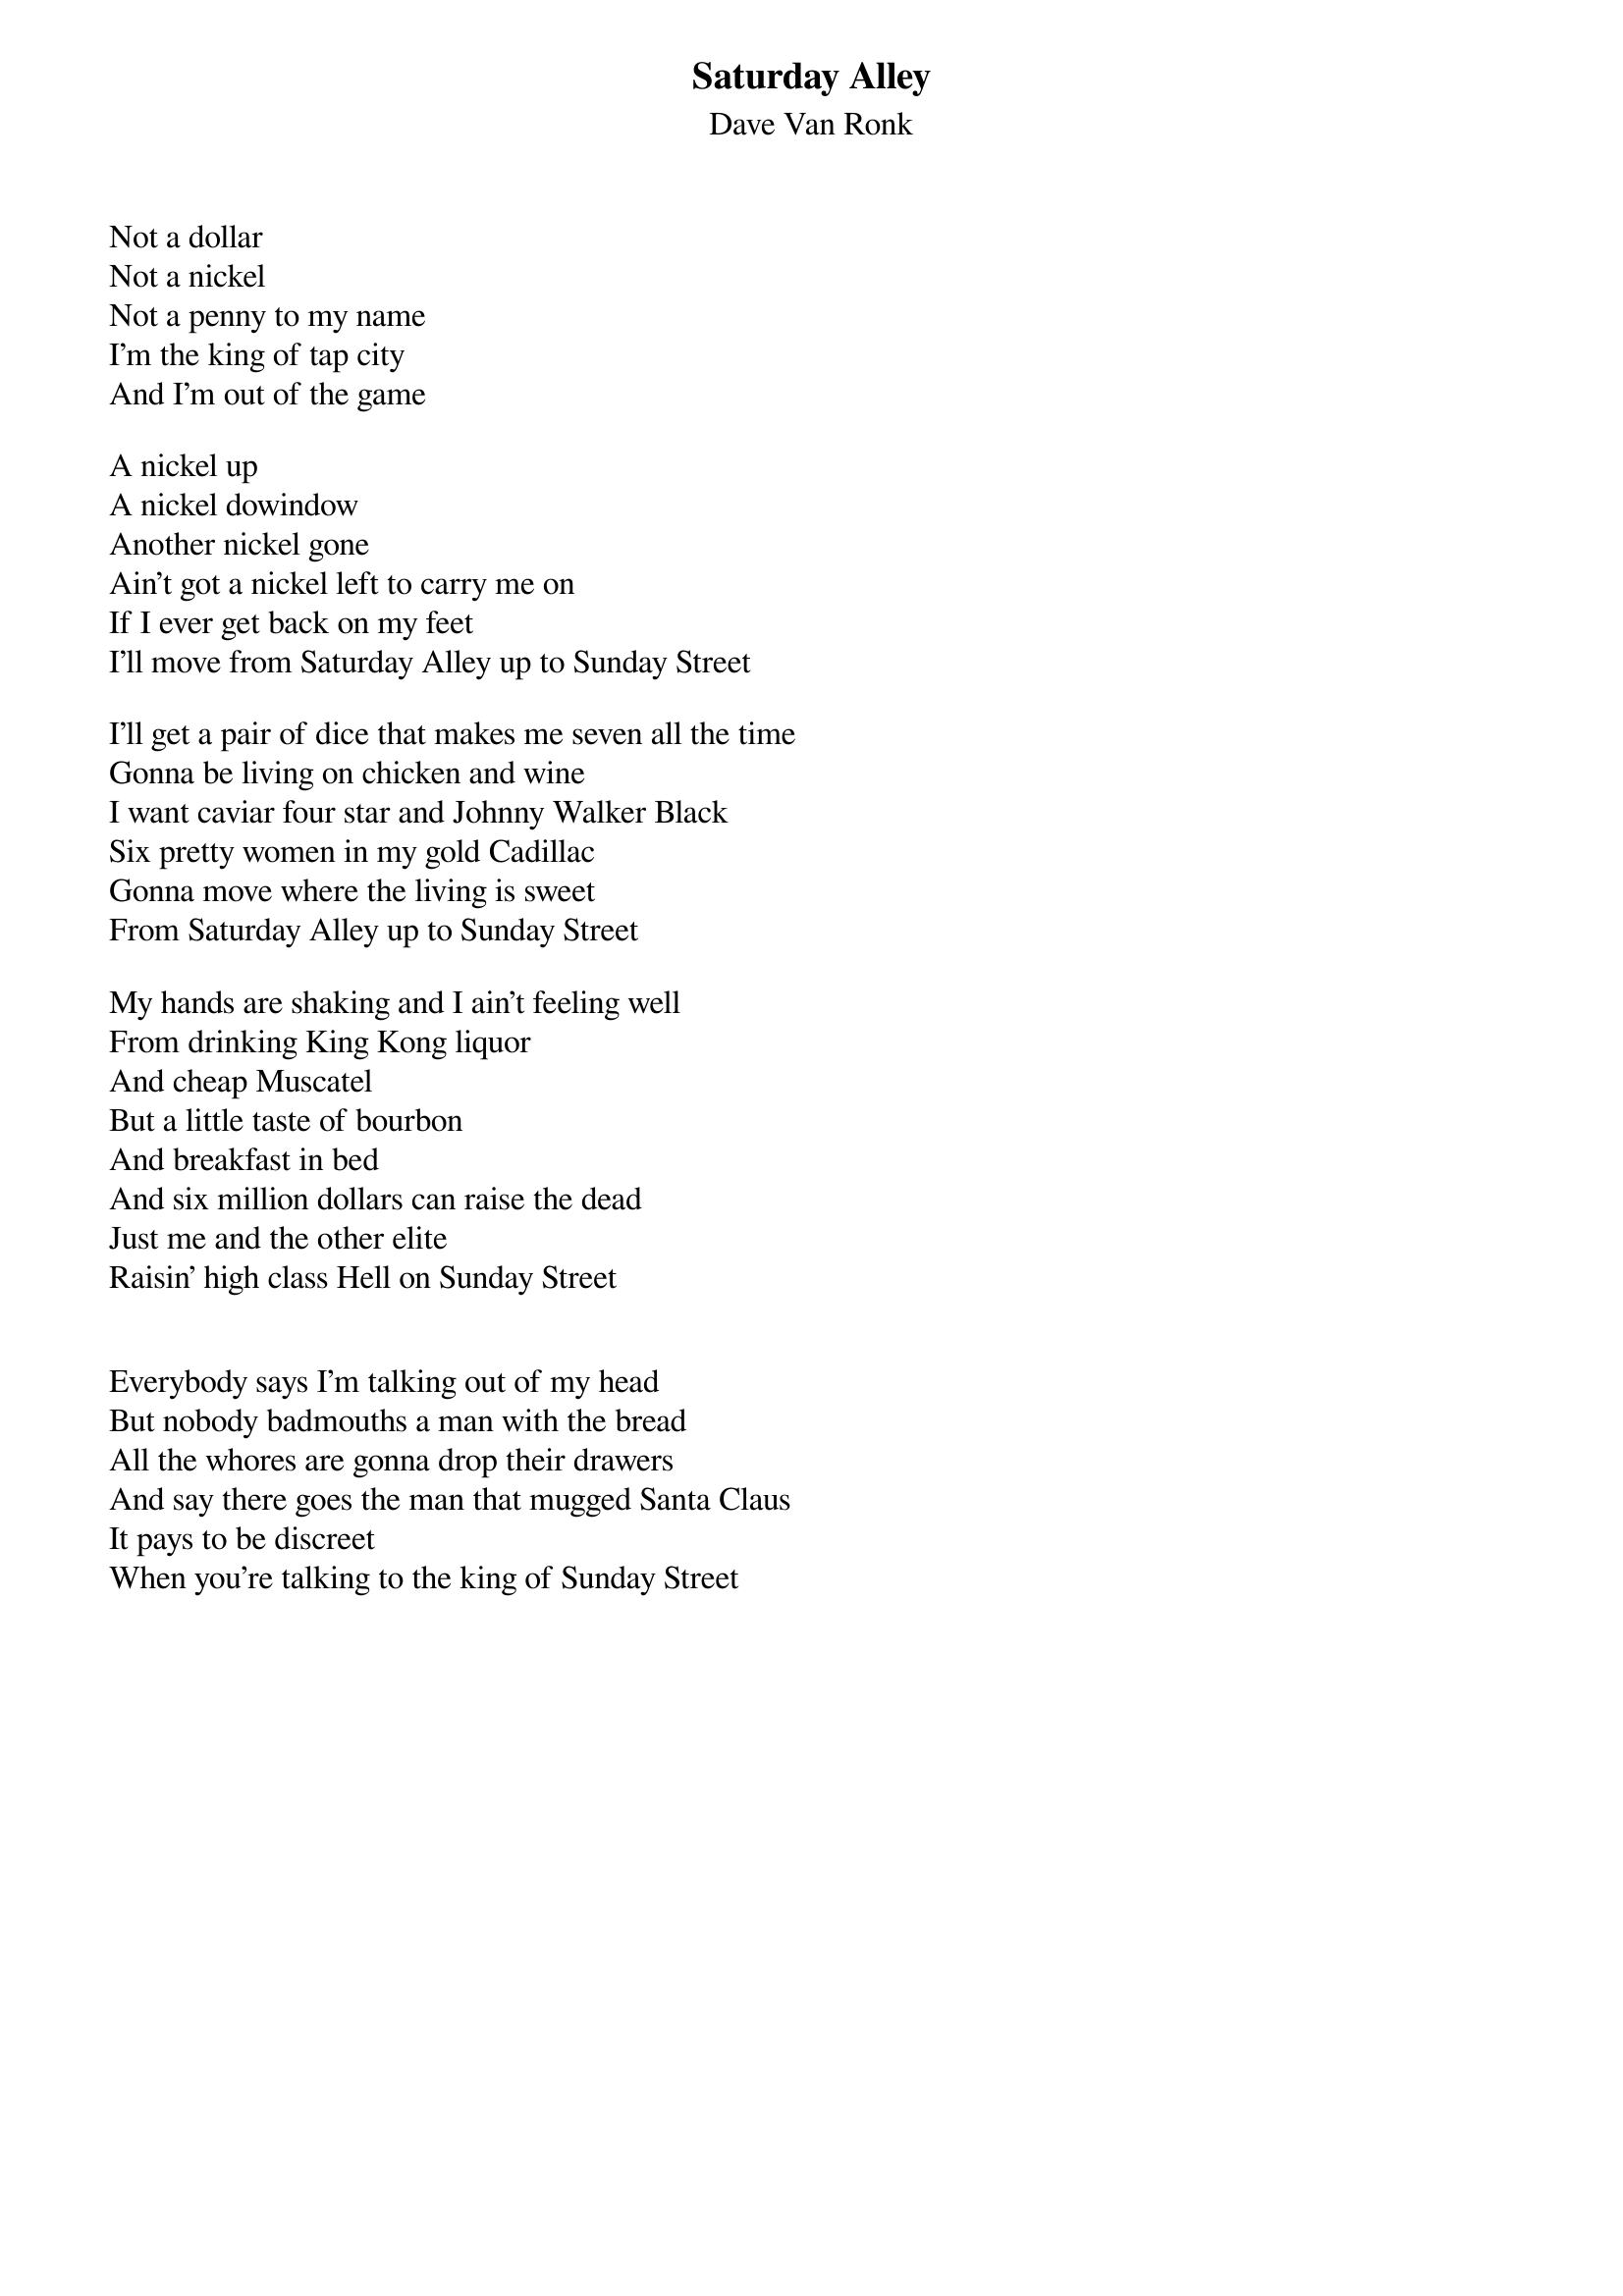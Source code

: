 {t:Saturday Alley}
{st:Dave Van Ronk}
Not a dollar
Not a nickel
Not a penny to my name
I'm the king of tap city
And I'm out of the game

A nickel up
A nickel dowindow
Another nickel gone
Ain't got a nickel left to carry me on
If I ever get back on my feet
I'll move from Saturday Alley up to Sunday Street
 
I'll get a pair of dice that makes me seven all the time
Gonna be living on chicken and wine
I want caviar four star and Johnny Walker Black
Six pretty women in my gold Cadillac
Gonna move where the living is sweet
From Saturday Alley up to Sunday Street
 
My hands are shaking and I ain't feeling well
From drinking King Kong liquor
And cheap Muscatel
But a little taste of bourbon
And breakfast in bed
And six million dollars can raise the dead
Just me and the other elite
Raisin' high class Hell on Sunday Street

 
Everybody says I'm talking out of my head
But nobody badmouths a man with the bread
All the whores are gonna drop their drawers
And say there goes the man that mugged Santa Claus
It pays to be discreet
When you're talking to the king of Sunday Street
